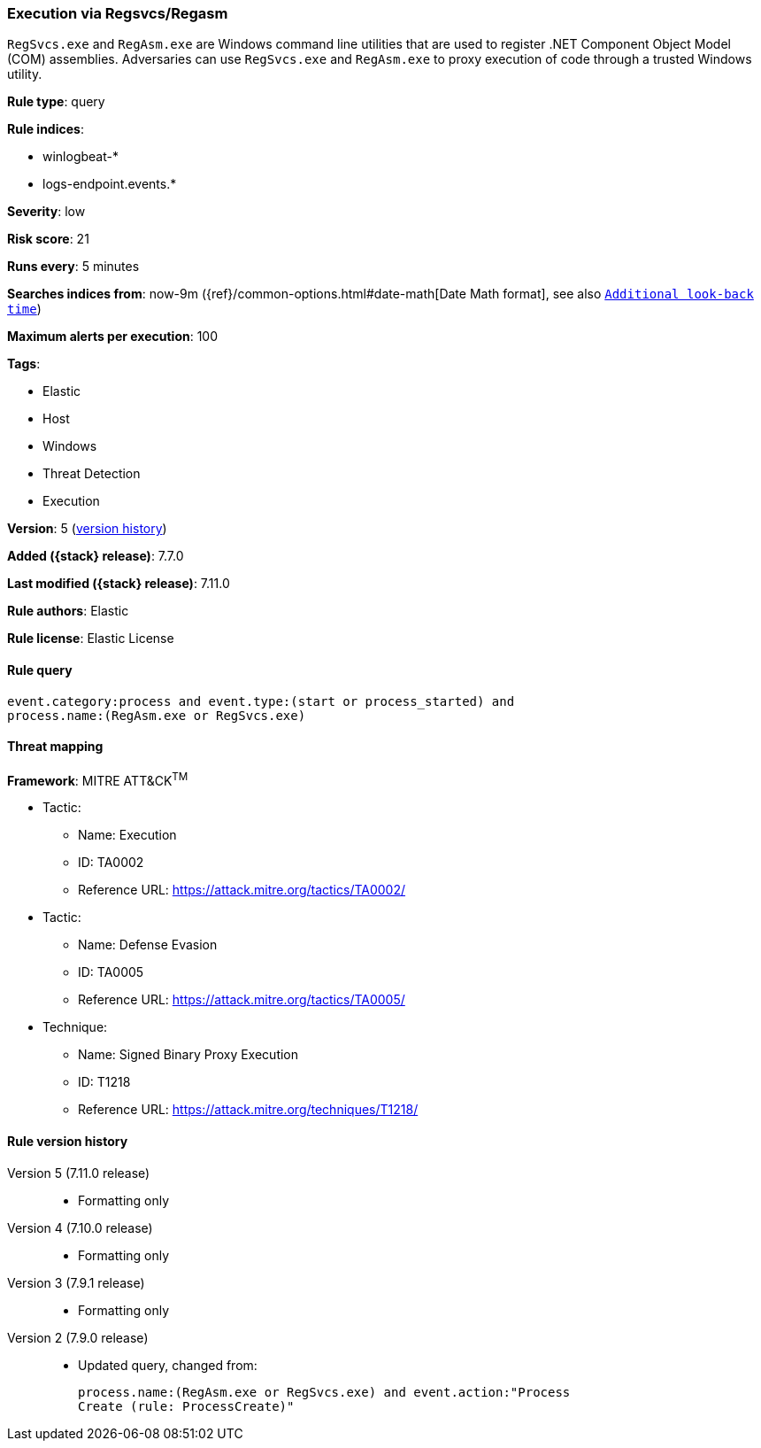 [[execution-via-regsvcs-regasm]]
=== Execution via Regsvcs/Regasm

`RegSvcs.exe` and `RegAsm.exe` are Windows command line utilities that are used
to register .NET Component Object Model (COM) assemblies. Adversaries can use
`RegSvcs.exe` and `RegAsm.exe` to proxy execution of code through a trusted
Windows utility.

*Rule type*: query

*Rule indices*:

* winlogbeat-*
* logs-endpoint.events.*

*Severity*: low

*Risk score*: 21

*Runs every*: 5 minutes

*Searches indices from*: now-9m ({ref}/common-options.html#date-math[Date Math format], see also <<rule-schedule, `Additional look-back time`>>)

*Maximum alerts per execution*: 100

*Tags*:

* Elastic
* Host
* Windows
* Threat Detection
* Execution

*Version*: 5 (<<execution-via-regsvcs-regasm-history, version history>>)

*Added ({stack} release)*: 7.7.0

*Last modified ({stack} release)*: 7.11.0

*Rule authors*: Elastic

*Rule license*: Elastic License

==== Rule query


[source,js]
----------------------------------
event.category:process and event.type:(start or process_started) and
process.name:(RegAsm.exe or RegSvcs.exe)
----------------------------------

==== Threat mapping

*Framework*: MITRE ATT&CK^TM^

* Tactic:
** Name: Execution
** ID: TA0002
** Reference URL: https://attack.mitre.org/tactics/TA0002/


* Tactic:
** Name: Defense Evasion
** ID: TA0005
** Reference URL: https://attack.mitre.org/tactics/TA0005/
* Technique:
** Name: Signed Binary Proxy Execution
** ID: T1218
** Reference URL: https://attack.mitre.org/techniques/T1218/

[[execution-via-regsvcs-regasm-history]]
==== Rule version history

Version 5 (7.11.0 release)::
* Formatting only

Version 4 (7.10.0 release)::
* Formatting only

Version 3 (7.9.1 release)::
* Formatting only

Version 2 (7.9.0 release)::
* Updated query, changed from:
+
[source, js]
----------------------------------
process.name:(RegAsm.exe or RegSvcs.exe) and event.action:"Process
Create (rule: ProcessCreate)"
----------------------------------

